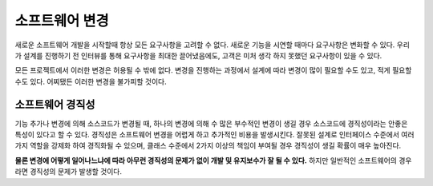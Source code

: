 .. _design_modify:

**************************
소프트웨어 변경
**************************

새로운 소프트웨어 개발을 시작할때 항상 모든 요구사항을 고려할 수 없다. 새로운 기능을 시연할 때마다 요구사항은 변화할 수 있다.
우리가 설계를 진행하기 전 인터뷰를 통해 요구사항을 최대한 끌어냈음에도, 고객은 미처 생각 하지 못했던 요구사항이 있을 수 있다.

모든 프로젝트에서 이러한 변경은 허용될 수 밖에 없다. 변경을 진행하는 과정에서 설계에 따라 변경이 많이 필요할 수도 있고, 적게 필요할 수도 있다.
어찌됐든 이러한 변경을 불가피할 것이다.

===================================
소프트웨어 경직성
===================================

기능 추가나 변경에 의해 소스코드가 변경될 때, 하나의 변경에 의해 수 많은 부수적인 변경이 생길 경우 소스코드에 경직성이라는 안좋은 특성이 있다고 할 수 있다.
경직성은 소프트웨어 변경을 어렵게 하고 추가적인 비용을 발생시킨다. 잘못된 설계로 인터페이스 수준에서 여러가지 역할을 강제화 하여 경직화될 수 있으며,
클래스 수준에서 2가지 이상의 책임이 부여될 경우 경직성이 생길 확률이 매우 높아진다. 

**물론 변경에 어떻게 일어나느냐에 따라 아무런 경직성의 문제가 없이 개발 및 유지보수가 잘 될 수 있다.**
하지만 일반적인 소프트웨어의 경우라면 경직성의 문제가 발생할 것이다.


